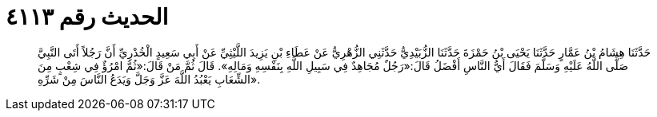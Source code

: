 
= الحديث رقم ٤١١٣

[quote.hadith]
حَدَّثَنَا هِشَامُ بْنُ عَمَّارٍ حَدَّثَنَا يَحْيَى بْنُ حَمْزَةَ حَدَّثَنَا الزُّبَيْدِيُّ حَدَّثَنِي الزُّهْرِيُّ عَنْ عَطَاءِ بْنِ يَزِيدَ اللَّيْثِيِّ عَنْ أَبِي سَعِيدٍ الْخُدْرِيِّ أَنَّ رَجُلاً أَتَى النَّبِيَّ صَلَّى اللَّهُ عَلَيْهِ وَسَلَّمَ فَقَالَ أَيُّ النَّاسِ أَفْضَلُ قَالَ:«رَجُلٌ مُجَاهِدٌ فِي سَبِيلِ اللَّهِ بِنَفْسِهِ وَمَالِهِ». قَالَ ثُمَّ مَنْ قَالَ:«ثُمَّ امْرُؤٌ فِي شِعْبٍ مِنَ الشِّعَابِ يَعْبُدُ اللَّهَ عَزَّ وَجَلَّ وَيَدَعُ النَّاسَ مِنْ شَرِّهِ».